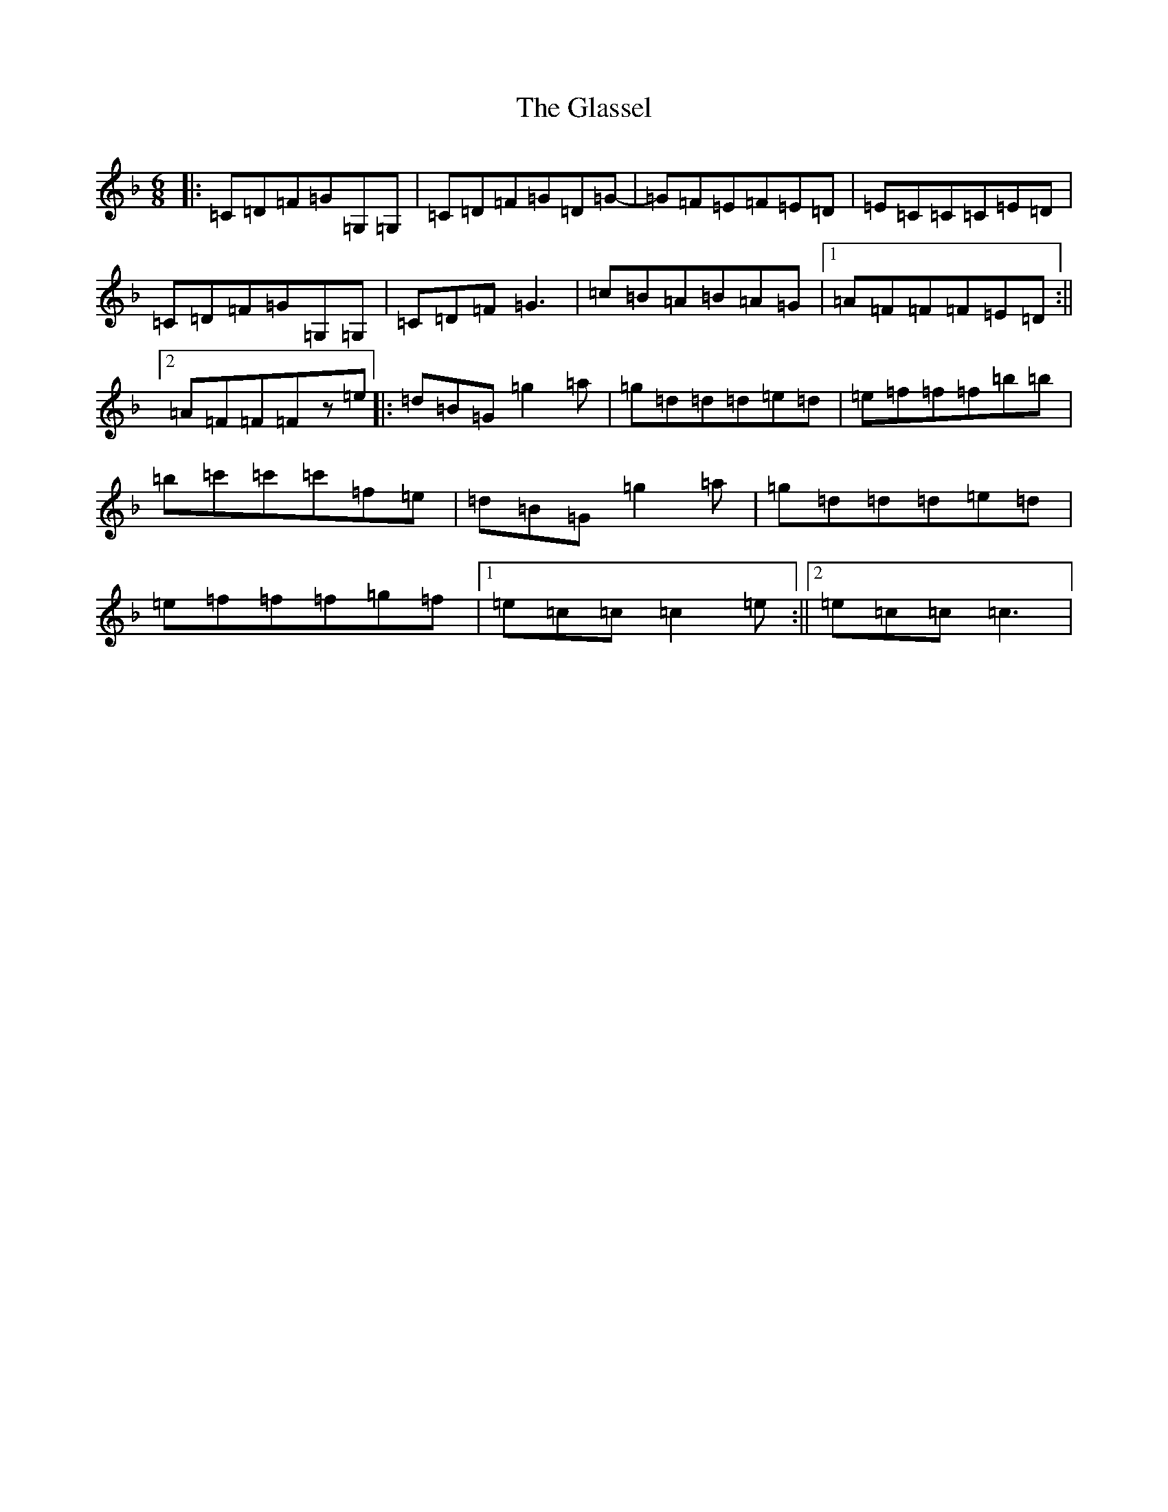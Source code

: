 X: 8041
T: Glassel, The
S: https://thesession.org/tunes/11299#setting11299
Z: G Mixolydian
R: jig
M:6/8
L:1/8
K: C Mixolydian
|:=C=D=F=G=G,=G,|=C=D=F=G=D=G-|=G=F=E=F=E=D|=E=C=C=C=E=D|=C=D=F=G=G,=G,|=C=D=F=G3|=c=B=A=B=A=G|1=A=F=F=F=E=D:||2=A=F=F=Fz=e|:=d=B=G=g2=a|=g=d=d=d=e=d|=e=f=f=f=b=b|=b=c'=c'=c'=f=e|=d=B=G=g2=a|=g=d=d=d=e=d|=e=f=f=f=g=f|1=e=c=c=c2=e:||2=e=c=c=c3|